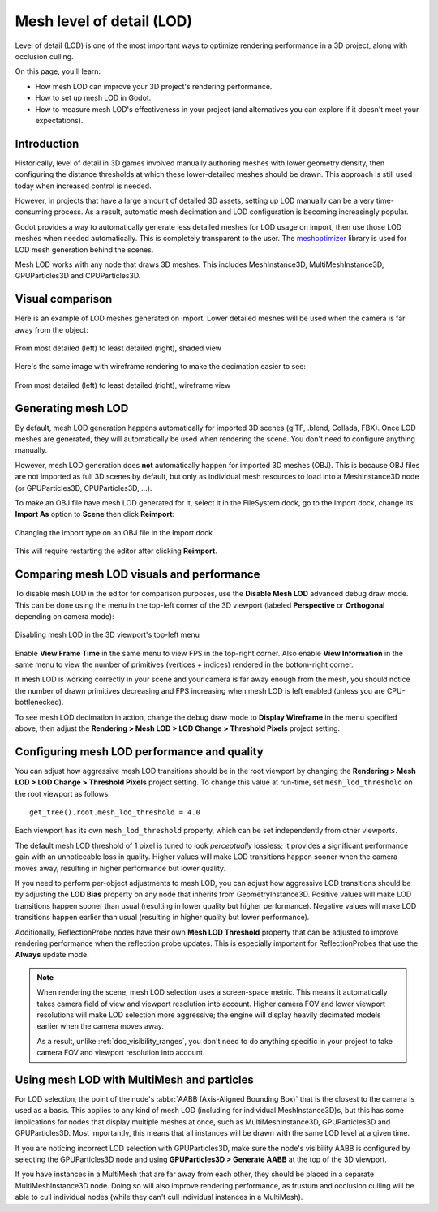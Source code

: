 .. _doc_mesh_lod:

Mesh level of detail (LOD)
==========================

Level of detail (LOD) is one of the most important ways to optimize rendering
performance in a 3D project, along with occlusion culling.

On this page, you'll learn:

- How mesh LOD can improve your 3D project's rendering performance.
- How to set up mesh LOD in Godot.
- How to measure mesh LOD's effectiveness in your project
  (and alternatives you can explore if it doesn't meet your expectations).

Introduction
-------

Historically, level of detail in 3D games involved manually authoring meshes
with lower geometry density, then configuring the distance thresholds at which
these lower-detailed meshes should be drawn. This approach is still used today
when increased control is needed.

However, in projects that have a large amount of detailed 3D assets, setting up
LOD manually can be a very time-consuming process. As a result, automatic mesh
decimation and LOD configuration is becoming increasingly popular.

Godot provides a way to automatically generate less detailed meshes for LOD
usage on import, then use those LOD meshes when needed automatically. This is
completely transparent to the user.
The `meshoptimizer <https://meshoptimizer.org/>`__ library is used for LOD mesh
generation behind the scenes.

Mesh LOD works with any node that draws 3D meshes. This includes MeshInstance3D,
MultiMeshInstance3D, GPUParticles3D and CPUParticles3D.

Visual comparison
-----------------

Here is an example of LOD meshes generated on import. Lower detailed meshes
will be used when the camera is far away from the object:

.. figure:: img/mesh_lod_comparison_shaded.png
   :align: center
   :alt: From most detailed (left) to least detailed (right), shaded view

   From most detailed (left) to least detailed (right), shaded view

Here's the same image with wireframe rendering to make the decimation easier to see:

.. figure:: img/mesh_lod_comparison_wireframe.png
   :align: center
   :alt: From most detailed (left) to least detailed (right), wireframe view

   From most detailed (left) to least detailed (right), wireframe view

.. seealso::

    If you need to manually configure level of detail with artist-created meshes,
    use :ref:`doc_visibility_ranges` instead of automatic mesh LOD.

Generating mesh LOD
-------------------

By default, mesh LOD generation happens automatically for imported 3D scenes
(glTF, .blend, Collada, FBX). Once LOD meshes are generated, they will
automatically be used when rendering the scene. You don't need to configure
anything manually.

However, mesh LOD generation does **not** automatically happen for imported 3D
meshes (OBJ). This is because OBJ files are not imported as full 3D scenes by
default, but only as individual mesh resources to load into a MeshInstance3D
node (or GPUParticles3D, CPUParticles3D, ...).

To make an OBJ file have mesh LOD generated for it, select it in the FileSystem
dock, go to the Import dock, change its **Import As** option to **Scene** then
click **Reimport**:

.. figure:: img/mesh_lod_obj_import.png
   :align: center
   :alt: Changing the import type on an OBJ file in the Import dock

   Changing the import type on an OBJ file in the Import dock

This will require restarting the editor after clicking **Reimport**.

Comparing mesh LOD visuals and performance
------------------------------------------

To disable mesh LOD in the editor for comparison purposes, use the
**Disable Mesh LOD** advanced debug draw mode. This can be done using the menu
in the top-left corner of the 3D viewport (labeled **Perspective** or
**Orthogonal** depending on camera mode):

.. figure:: img/mesh_lod_disable_lod.png
   :align: center
   :alt: Disabling mesh LOD in the 3D viewport's top-left menu

   Disabling mesh LOD in the 3D viewport's top-left menu

Enable **View Frame Time** in the same menu to view FPS in the top-right corner.
Also enable **View Information** in the same menu to view the number of primitives
(vertices + indices) rendered in the bottom-right corner.

If mesh LOD is working correctly in your scene and your camera is far away
enough from the mesh, you should notice the number of drawn primitives
decreasing and FPS increasing when mesh LOD is left enabled (unless you are
CPU-bottlenecked).

To see mesh LOD decimation in action, change the debug draw mode to
**Display Wireframe** in the menu specified above, then adjust the
**Rendering > Mesh LOD > LOD Change > Threshold Pixels** project setting.

Configuring mesh LOD performance and quality
--------------------------------------------

You can adjust how aggressive mesh LOD transitions should be in the root viewport
by changing the **Rendering > Mesh LOD > LOD Change > Threshold Pixels** project
setting. To change this value at run-time, set ``mesh_lod_threshold`` on the
root viewport as follows:

::

    get_tree().root.mesh_lod_threshold = 4.0

Each viewport has its own ``mesh_lod_threshold`` property, which can be set
independently from other viewports.

The default mesh LOD threshold of 1 pixel is tuned to look *perceptually*
lossless; it provides a significant performance gain with an unnoticeable loss
in quality. Higher values will make LOD transitions happen sooner when the
camera moves away, resulting in higher performance but lower quality.

If you need to perform per-object adjustments to mesh LOD, you can adjust how
aggressive LOD transitions should be by adjusting the **LOD Bias** property on
any node that inherits from GeometryInstance3D. Positive values will make LOD
transitions happen sooner than usual (resulting in lower quality but higher
performance). Negative values will make LOD transitions happen earlier than
usual (resulting in higher quality but lower performance).

Additionally, ReflectionProbe nodes have their own **Mesh LOD Threshold** property
that can be adjusted to improve rendering performance when the reflection probe
updates. This is especially important for ReflectionProbes that use the **Always**
update mode.

.. note::

    When rendering the scene, mesh LOD selection uses a screen-space metric.
    This means it automatically takes camera field of view and viewport
    resolution into account. Higher camera FOV and lower viewport resolutions
    will make LOD selection more aggressive; the engine will display heavily
    decimated models earlier when the camera moves away.

    As a result, unlike :ref:`doc_visibility_ranges`, you don't need to do
    anything specific in your project to take camera FOV and viewport resolution
    into account.

Using mesh LOD with MultiMesh and particles
-------------------------------------------

For LOD selection, the point of the node's :abbr:`AABB (Axis-Aligned Bounding Box)`
that is the closest to the camera is used as a basis. This applies to any kind
of mesh LOD (including for individual MeshInstance3D)s, but this has some implications
for nodes that display multiple meshes at once, such as MultiMeshInstance3D,
GPUParticles3D and GPUParticles3D. Most importantly, this means that all
instances will be drawn with the same LOD level at a given time.

If you are noticing incorrect LOD selection with GPUParticles3D, make sure
the node's visibility AABB is configured by selecting the GPUParticles3D
node and using **GPUParticles3D > Generate AABB** at the top of the 3D
viewport.

If you have instances in a MultiMesh that are far away from each other, they
should be placed in a separate MultiMeshInstance3D node. Doing so will also
improve rendering performance, as frustum and occlusion culling will be able to
cull individual nodes (while they can't cull individual instances in a
MultiMesh).
